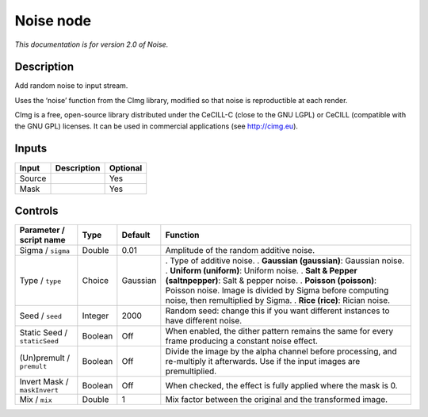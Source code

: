 .. _net.sf.cimg.CImgNoise:

Noise node
==========

|pluginIcon| 

*This documentation is for version 2.0 of Noise.*

Description
-----------

Add random noise to input stream.

Uses the ‘noise’ function from the CImg library, modified so that noise is reproductible at each render.

CImg is a free, open-source library distributed under the CeCILL-C (close to the GNU LGPL) or CeCILL (compatible with the GNU GPL) licenses. It can be used in commercial applications (see http://cimg.eu).

Inputs
------

====== =========== ========
Input  Description Optional
====== =========== ========
Source             Yes
Mask               Yes
====== =========== ========

Controls
--------

.. tabularcolumns:: |>{\raggedright}p{0.2\columnwidth}|>{\raggedright}p{0.06\columnwidth}|>{\raggedright}p{0.07\columnwidth}|p{0.63\columnwidth}|

.. cssclass:: longtable

============================ ======= ======== ==================================================================================================================================
Parameter / script name      Type    Default  Function
============================ ======= ======== ==================================================================================================================================
Sigma / ``sigma``            Double  0.01     Amplitude of the random additive noise.
Type / ``type``              Choice  Gaussian . Type of additive noise.
                                              . **Gaussian (gaussian)**: Gaussian noise.
                                              . **Uniform (uniform)**: Uniform noise.
                                              . **Salt & Pepper (saltnpepper)**: Salt & pepper noise.
                                              . **Poisson (poisson)**: Poisson noise. Image is divided by Sigma before computing noise, then remultiplied by Sigma.
                                              . **Rice (rice)**: Rician noise.
Seed / ``seed``              Integer 2000     Random seed: change this if you want different instances to have different noise.
Static Seed / ``staticSeed`` Boolean Off      When enabled, the dither pattern remains the same for every frame producing a constant noise effect.
(Un)premult / ``premult``    Boolean Off      Divide the image by the alpha channel before processing, and re-multiply it afterwards. Use if the input images are premultiplied.
Invert Mask / ``maskInvert`` Boolean Off      When checked, the effect is fully applied where the mask is 0.
Mix / ``mix``                Double  1        Mix factor between the original and the transformed image.
============================ ======= ======== ==================================================================================================================================

.. |pluginIcon| image:: net.sf.cimg.CImgNoise.png
   :width: 10.0%
